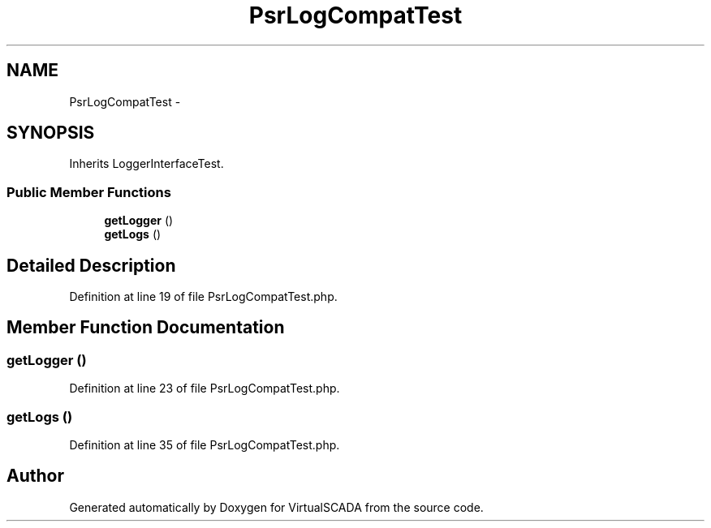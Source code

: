 .TH "PsrLogCompatTest" 3 "Tue Apr 14 2015" "Version 1.0" "VirtualSCADA" \" -*- nroff -*-
.ad l
.nh
.SH NAME
PsrLogCompatTest \- 
.SH SYNOPSIS
.br
.PP
.PP
Inherits LoggerInterfaceTest\&.
.SS "Public Member Functions"

.in +1c
.ti -1c
.RI "\fBgetLogger\fP ()"
.br
.ti -1c
.RI "\fBgetLogs\fP ()"
.br
.in -1c
.SH "Detailed Description"
.PP 
Definition at line 19 of file PsrLogCompatTest\&.php\&.
.SH "Member Function Documentation"
.PP 
.SS "getLogger ()"

.PP
Definition at line 23 of file PsrLogCompatTest\&.php\&.
.SS "getLogs ()"

.PP
Definition at line 35 of file PsrLogCompatTest\&.php\&.

.SH "Author"
.PP 
Generated automatically by Doxygen for VirtualSCADA from the source code\&.
